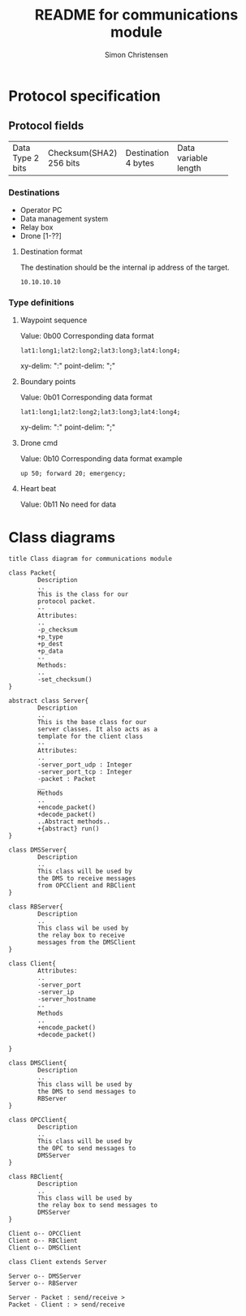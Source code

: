 #+title: README for communications module
#+author: Simon Christensen
* Protocol specification
** Protocol fields
+-----------+-----------------+-------------+-----------------+
| Data Type | Checksum(SHA2)  | Destination | Data            |
| 2 bits    | 256 bits        | 4 bytes     | variable length |
+-----------+-----------------+-------------+-----------------+
*** Destinations
 - Operator PC
 - Data management system
 - Relay box
 - Drone [1-??]
**** Destination format
The destination should be the internal ip address of the target.
: 10.10.10.10
*** Type definitions
**** Waypoint sequence
Value: 0b00
Corresponding data format
: lat1:long1;lat2:long2;lat3:long3;lat4:long4;
xy-delim: ":"
point-delim: ";"
**** Boundary points
Value: 0b01
Corresponding data format
: lat1:long1;lat2:long2;lat3:long3;lat4:long4;
xy-delim: ":"
point-delim: ";"
**** Drone cmd
Value: 0b10
Corresponding data format example
: up 50; forward 20; emergency;
**** Heart beat
Value: 0b11
No need for data
* Class diagrams
#+begin_src plantuml :file classdiagram.png
  title Class diagram for communications module

  class Packet{
          Description
          ..
          This is the class for our
          protocol packet.
          --
          Attributes:
          ..
          -p_checksum
          +p_type
          +p_dest
          +p_data
          --
          Methods:
          ..
          -set_checksum()
  }

  abstract class Server{
          Description
          ..
          This is the base class for our
          server classes. It also acts as a
          template for the client class
          --
          Attributes:
          ..
          -server_port_udp : Integer
          -server_port_tcp : Integer
          -packet : Packet
          __
          Methods
          ..
          +encode_packet()
          +decode_packet()
          ..Abstract methods..
          +{abstract} run()
  }

  class DMSServer{
          Description
          ..
          This class will be used by
          the DMS to receive messages
          from OPCClient and RBClient
  }

  class RBServer{
          Description
          ..
          This class wil be used by
          the relay box to receive
          messages from the DMSClient
  }

  class Client{
          Attributes:
          ..
          -server_port
          -server_ip
          -server_hostname
          --
          Methods
          ..
          +encode_packet()
          +decode_packet()

  }

  class DMSClient{
          Description
          ..
          This class will be used by
          the DMS to send messages to
          RBServer
  }

  class OPCClient{
          Description
          ..
          This class will be used by
          the OPC to send messages to
          DMSServer
  }

  class RBClient{
          Description
          ..
          This class will be used by
          the relay box to send messages to
          DMSServer
  }

  Client o-- OPCClient
  Client o-- RBClient
  Client o-- DMSClient

  class Client extends Server

  Server o-- DMSServer 
  Server o-- RBServer  

  Server - Packet : send/receive >
  Packet - Client : > send/receive 
#+end_src

#+RESULTS:
[[file:classdiagram.png]]
